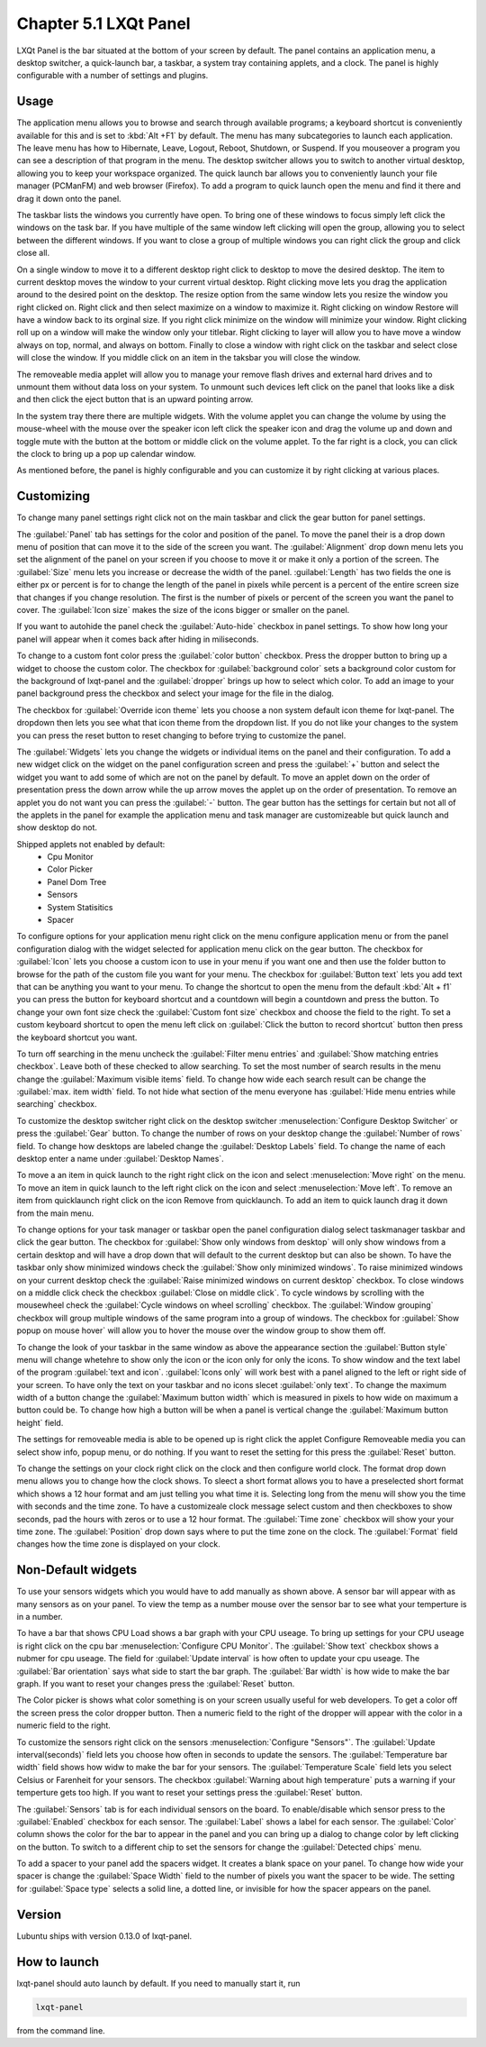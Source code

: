 Chapter 5.1 LXQt Panel
======================
LXQt Panel is the bar situated at the bottom of your screen by default. The panel contains an application menu, a desktop switcher, a quick-launch bar, a taskbar, a system tray containing applets, and a clock. The panel is highly configurable with a number of settings and plugins.

Usage
------

The application menu allows you to browse and search through available programs; a keyboard shortcut is conveniently available for this and is set to :kbd:`Alt +F1` by default. The menu has many subcategories to launch each application. The leave menu has how to Hibernate, Leave, Logout, Reboot, Shutdown, or Suspend. If you mouseover a program you can see a description of that program in the menu. The desktop switcher allows you to switch to another virtual desktop, allowing you to keep your workspace organized. The quick launch bar allows you to conveniently launch your file manager (PCManFM) and web browser (Firefox). To add a program to quick launch open the menu and find it there and drag it down onto the panel. 


.. image:: menu_search.png

The taskbar lists the windows you currently have open. To bring one of these windows to focus simply left click the windows on the task bar. If you have multiple of the same window left clicking will open the group, allowing you to select between the different windows. If you want to close a group of multiple windows you can right click the group and click close all. 

.. image:: multiple_tasks.png


On a single window to move it to a different desktop right click to desktop to move the desired desktop. The item to current desktop moves the window to your current virtual desktop. Right clicking move lets you drag the application around to the desired point on the desktop. The resize option from the same window lets you resize the window you right clicked on. Right click and then select maximize on a window to maximize it. Right clicking on window Restore will have a window back to its orginal size. If you right click minimize on the window will minimize your window. Right clicking roll up on a window will make the window only your titlebar. Right clicking to layer will allow you to have move a window always on top, normal, and always on bottom. Finally to close a window with right click on the taskbar and select close will close the window. If you middle click on an item in the taksbar you will close the window.   

.. image:: menu-right-click.png

The removeable media applet will allow you to manage your remove flash drives and external hard drives and to unmount them without data loss on your system. To unmount such devices left click on the panel that looks like a disk and then click the eject button that is an upward pointing arrow. 

In the system tray there there are multiple widgets. With the volume applet you can change the volume by using the mouse-wheel with the mouse over the speaker icon left click the speaker icon and drag the volume up and down and toggle mute with the button at the bottom or middle click on the volume applet.  To the far right is a clock, you can click the clock to bring up a pop up calendar window.  

.. image:: system_tray.png

As mentioned before, the panel is highly configurable and you can customize it by right clicking at various places.

Customizing
-----------
To change many panel settings right click not on the main taskbar and click the  gear button for panel settings.  

The :guilabel:`Panel` tab has settings for the color and position of the panel. To move the panel their is a drop down menu of position that can move it to the side of the screen you want. The :guilabel:`Alignment` drop down menu lets you set the alignment of the panel on your screen if you choose to move it or make it only a portion of the screen. The :guilabel:`Size` menu lets you increase or decrease the width of the panel. :guilabel:`Length` has two fields the one is either px or percent is for to change the length of the panel in pixels while  percent is a percent of the entire screen size that changes if you change resolution. The first is the number of pixels or percent of the screen you want the panel to cover. The :guilabel:`Icon size` makes the size of the icons bigger or smaller on the panel. 

If you want to autohide the panel check the :guilabel:`Auto-hide` checkbox in panel settings. To show how long your panel will appear when it comes back after hiding in miliseconds. 

To change to a custom font color press the :guilabel:`color button` checkbox. Press the dropper button to bring up a widget to choose the custom color. The checkbox for :guilabel:`background color` sets a background color custom for the background of lxqt-panel and the :guilabel:`dropper` brings up how to select which color. To add an image to your panel background press the checkbox and select your image for the file in the dialog.


.. image:: lxqt-panel-config.png 


The checkbox for :guilabel:`Override icon theme` lets you choose a non system default icon theme for lxqt-panel. The dropdown then lets you see what that icon theme from the dropdown list. If you do not like your changes to the system you can press the reset button to reset changing to before trying to customize the panel. 

The :guilabel:`Widgets` lets you change the widgets or individual items on the panel and their configuration. To add a new widget click on the widget on the panel configuration screen and press the :guilabel:`+`  button and select the widget you want to add some of which are not on the panel by default. To move an applet down on the order of presentation press the down arrow while the up arrow moves the applet up on the order of presentation. To remove an applet you do not want you can press the :guilabel:`-` button. The gear button has the settings for certain but not all of the applets in the panel for example the application menu and task manager are customizeable but quick launch and show desktop do not.  

Shipped applets not enabled by default:
 - Cpu Monitor
 - Color Picker
 - Panel Dom Tree
 - Sensors
 - System Statisitics
 - Spacer

.. image:: panel-config-widgets.png

To configure options for your application menu right click on the menu configure application menu or from the panel configuration dialog with the widget selected for application menu click on the gear button. The checkbox for :guilabel:`Icon` lets you choose a custom icon to use in your menu if you want one and then use the folder button to browse for the path of the custom file you want for your menu. The checkbox for :guilabel:`Button text` lets you add text that can be anything you want to your menu. To change the shortcut to open the menu from the default :kbd:`Alt + f1` you can press the button for keyboard shortcut and a countdown will begin a countdown and press the button. To change your own font size check the :guilabel:`Custom font size` checkbox and choose the field to the right. To set a custom keyboard shortcut to open the menu left click on :guilabel:`Click the button to record shortcut` button then press the keyboard shortcut you want. 

To turn off searching in the menu uncheck the :guilabel:`Filter menu entries` and :guilabel:`Show matching entries checkbox`. Leave both of these checked to allow searching. To set the most number of search results in the menu change the :guilabel:`Maximum visible items` field. To change how wide each search result can be change the :guilabel:`max. item width` field. To not hide what section of the menu everyone has :guilabel:`Hide menu entries while searching` checkbox.

To customize the desktop switcher right click on the desktop switcher :menuselection:`Configure Desktop Switcher` or press the :guilabel:`Gear` button. To change the number of rows on your desktop change the :guilabel:`Number of rows` field. To change how desktops are labeled change the :guilabel:`Desktop Labels` field. To change the name of each desktop enter a name under :guilabel:`Desktop Names`. 

To move a an item in quick launch to the right right click on the icon and select :menuselection:`Move right` on the menu. To move an item in quick launch to the left right click on the icon and select :menuselection:`Move left`. To remove an item from quicklaunch right click on the icon Remove from quicklaunch. To add an item to quick launch drag it down from the main menu.

To change options for your task manager or taskbar open the panel configuration dialog select taskmanager taskbar and click the gear button. The checkbox for :guilabel:`Show only windows from desktop` will only show windows from a certain desktop and will have a drop down that will default to the current desktop but can also be shown. To have the taskbar only show minimized windows check the :guilabel:`Show only minimized windows`. To raise minimized windows on your current desktop check the :guilabel:`Raise minimized windows on current desktop` checkbox. To close windows on a middle click check the  checkbox :guilabel:`Close on middle click`. To cycle windows by scrolling with the mousewheel check the :guilabel:`Cycle windows on wheel scrolling` checkbox. The :guilabel:`Window grouping` checkbox will group multiple windows of the same program into a group of windows. The checkbox for :guilabel:`Show popup on mouse hover` will allow you to hover the mouse over the window group to show them off. 

To change the look of your taskbar in the same window as above the appearance section the :guilabel:`Button style` menu will change whetehre to show only the icon or the icon only for only the icons. To show window and the text label of the program  :guilabel:`text and icon`. :guilabel:`Icons only` will work best with a panel aligned to the left or right side of your screen. To have only the text on your taskbar and no icons slecet :guilabel:`only text`. To change the maximum width of a button change the :guilabel:`Maximum button width` which is measured in pixels to how wide on maximum a button could be. To change how high a button will be when a panel is vertical change the :guilabel:`Maximum button height` field. 

The settings for removeable media is able to be opened up is right click the applet Configure Removeable media you can select show info, popup menu, or do nothing. If you want to reset the setting for this press the :guilabel:`Reset` button.

To change the settings on your clock right click on the clock and then configure world clock. The format drop down menu allows you to change how the clock shows. To sleect a short format allows you to have a preselected short format which shows a 12 hour format and am just telling you what time it is. Selecting long from the menu will show you the time with seconds and the time zone. To have a customizeale clock message select custom and then checkboxes to show seconds, pad the hours with zeros or to use a 12 hour format. The :guilabel:`Time zone` checkbox will show your your time zone. The :guilabel:`Position` drop down  says where to put the time zone on the clock. The :guilabel:`Format` field changes how the time zone is displayed on your clock.     

Non-Default widgets
-------------------
To use your sensors widgets which you would have to add manually as shown above. A sensor bar will appear with as many sensors as on your panel. To view the temp as a number mouse over the sensor bar to see what your temperture is in a number. 

To have a bar that shows CPU Load shows a bar graph with your CPU useage. To bring up settings for your CPU useage is right click on the cpu bar :menuselection:`Configure CPU Monitor`. The :guilabel:`Show text` checkbox shows a nubmer for cpu useage. The field for :guilabel:`Update interval` is how often to update your cpu useage. The :guilabel:`Bar orientation` says what side to start the bar graph. The :guilabel:`Bar width` is how wide to make the bar graph. If you want to reset your changes press the :guilabel:`Reset` button.

The Color picker is shows what color something is on your screen usually useful for web developers. To get a color off the screen press the color dropper button. Then a numeric field to the right of the dropper will appear with the color in a numeric field to the right. 

To customize the sensors right click on the sensors :menuselection:`Configure "Sensors"`. The :guilabel:`Update interval(seconds)` field lets you choose how often in seconds to update the sensors. The :guilabel:`Temperature bar width` field shows how widw to make the bar for your sensors. The :guilabel:`Temperature Scale` field lets you select Celsius or Farenheit for your sensors. The checkbox :guilabel:`Warning about high temperature` puts a warning if your temperture gets too high. If you want to reset your settings press the :guilabel:`Reset` button. 

The :guilabel:`Sensors` tab is for each individual sensors on the board. To enable/disable which sensor press to the :guilabel:`Enabled` checkbox for each sensor. The :guilabel:`Label` shows a label for each sensor. The :guilabel:`Color` column shows the color for the bar to appear in the panel and you can bring up a dialog to change color by left clicking on the button. To switch to a different chip to set the sensors for change the :guilabel:`Detected chips` menu. 

To add a spacer to your panel add the spacers widget. It creates a blank space on your panel. To change how wide your spacer is change the :guilabel:`Space Width` field to the number of pixels you want the spacer to be wide. The setting for :guilabel:`Space type` selects a solid line, a dotted line, or invisible for how the spacer appears on the panel.

Version
-------
Lubuntu ships with version 0.13.0 of lxqt-panel.

How to launch
-------------
lxqt-panel should auto launch by default. If you need to manually start it, run

.. code:: 

    lxqt-panel 
    
from the command line.
